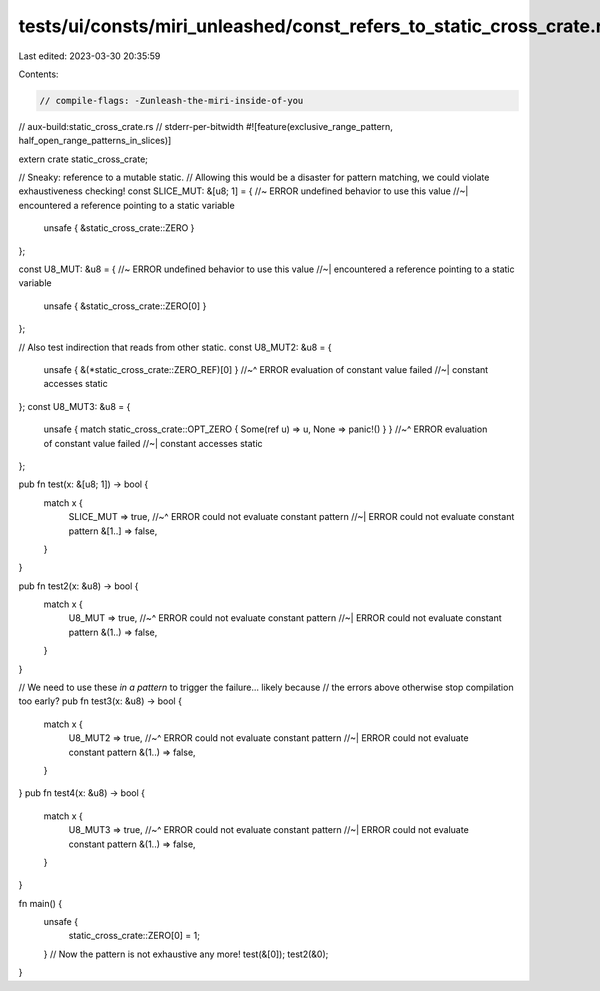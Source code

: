 tests/ui/consts/miri_unleashed/const_refers_to_static_cross_crate.rs
====================================================================

Last edited: 2023-03-30 20:35:59

Contents:

.. code-block:: rs

    // compile-flags: -Zunleash-the-miri-inside-of-you
// aux-build:static_cross_crate.rs
// stderr-per-bitwidth
#![feature(exclusive_range_pattern, half_open_range_patterns_in_slices)]

extern crate static_cross_crate;

// Sneaky: reference to a mutable static.
// Allowing this would be a disaster for pattern matching, we could violate exhaustiveness checking!
const SLICE_MUT: &[u8; 1] = { //~ ERROR undefined behavior to use this value
//~| encountered a reference pointing to a static variable
    unsafe { &static_cross_crate::ZERO }
};

const U8_MUT: &u8 = { //~ ERROR undefined behavior to use this value
//~| encountered a reference pointing to a static variable
    unsafe { &static_cross_crate::ZERO[0] }
};

// Also test indirection that reads from other static.
const U8_MUT2: &u8 = {
    unsafe { &(*static_cross_crate::ZERO_REF)[0] }
    //~^ ERROR evaluation of constant value failed
    //~| constant accesses static
};
const U8_MUT3: &u8 = {
    unsafe { match static_cross_crate::OPT_ZERO { Some(ref u) => u, None => panic!() } }
    //~^ ERROR evaluation of constant value failed
    //~| constant accesses static
};

pub fn test(x: &[u8; 1]) -> bool {
    match x {
        SLICE_MUT => true,
        //~^ ERROR could not evaluate constant pattern
        //~| ERROR could not evaluate constant pattern
        &[1..] => false,
    }
}

pub fn test2(x: &u8) -> bool {
    match x {
        U8_MUT => true,
        //~^ ERROR could not evaluate constant pattern
        //~| ERROR could not evaluate constant pattern
        &(1..) => false,
    }
}

// We need to use these *in a pattern* to trigger the failure... likely because
// the errors above otherwise stop compilation too early?
pub fn test3(x: &u8) -> bool {
    match x {
        U8_MUT2 => true,
        //~^ ERROR could not evaluate constant pattern
        //~| ERROR could not evaluate constant pattern
        &(1..) => false,
    }
}
pub fn test4(x: &u8) -> bool {
    match x {
        U8_MUT3 => true,
        //~^ ERROR could not evaluate constant pattern
        //~| ERROR could not evaluate constant pattern
        &(1..) => false,
    }
}

fn main() {
    unsafe {
        static_cross_crate::ZERO[0] = 1;
    }
    // Now the pattern is not exhaustive any more!
    test(&[0]);
    test2(&0);
}


